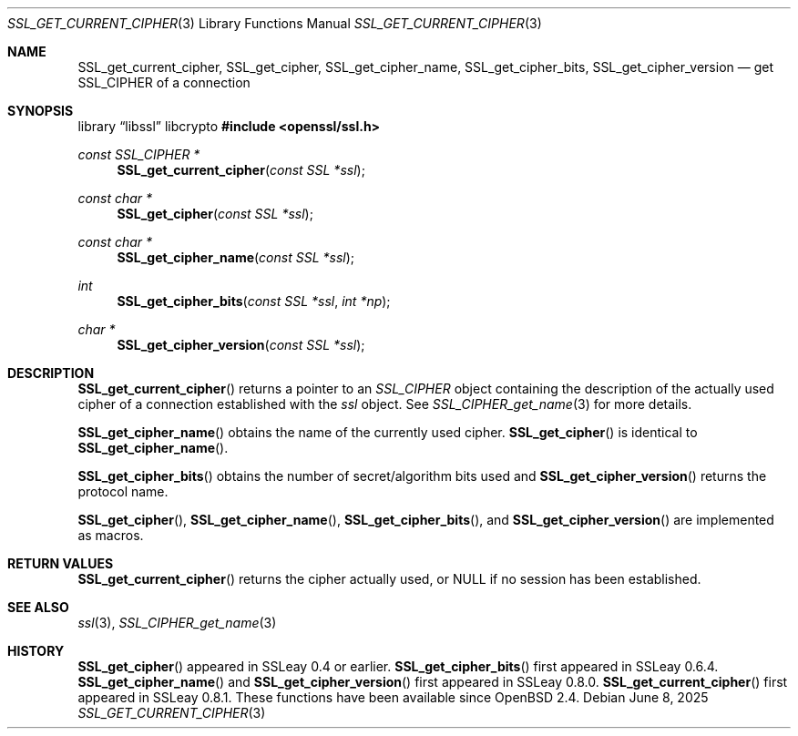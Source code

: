 .\"	$OpenBSD: SSL_get_current_cipher.3,v 1.5 2025/06/08 22:52:00 schwarze Exp $
.\"	OpenSSL b97fdb57 Nov 11 09:33:09 2016 +0100
.\"
.\" This file was written by Lutz Jaenicke <jaenicke@openssl.org>.
.\" Copyright (c) 2000, 2005, 2016 The OpenSSL Project.  All rights reserved.
.\"
.\" Redistribution and use in source and binary forms, with or without
.\" modification, are permitted provided that the following conditions
.\" are met:
.\"
.\" 1. Redistributions of source code must retain the above copyright
.\"    notice, this list of conditions and the following disclaimer.
.\"
.\" 2. Redistributions in binary form must reproduce the above copyright
.\"    notice, this list of conditions and the following disclaimer in
.\"    the documentation and/or other materials provided with the
.\"    distribution.
.\"
.\" 3. All advertising materials mentioning features or use of this
.\"    software must display the following acknowledgment:
.\"    "This product includes software developed by the OpenSSL Project
.\"    for use in the OpenSSL Toolkit. (http://www.openssl.org/)"
.\"
.\" 4. The names "OpenSSL Toolkit" and "OpenSSL Project" must not be used to
.\"    endorse or promote products derived from this software without
.\"    prior written permission. For written permission, please contact
.\"    openssl-core@openssl.org.
.\"
.\" 5. Products derived from this software may not be called "OpenSSL"
.\"    nor may "OpenSSL" appear in their names without prior written
.\"    permission of the OpenSSL Project.
.\"
.\" 6. Redistributions of any form whatsoever must retain the following
.\"    acknowledgment:
.\"    "This product includes software developed by the OpenSSL Project
.\"    for use in the OpenSSL Toolkit (http://www.openssl.org/)"
.\"
.\" THIS SOFTWARE IS PROVIDED BY THE OpenSSL PROJECT ``AS IS'' AND ANY
.\" EXPRESSED OR IMPLIED WARRANTIES, INCLUDING, BUT NOT LIMITED TO, THE
.\" IMPLIED WARRANTIES OF MERCHANTABILITY AND FITNESS FOR A PARTICULAR
.\" PURPOSE ARE DISCLAIMED.  IN NO EVENT SHALL THE OpenSSL PROJECT OR
.\" ITS CONTRIBUTORS BE LIABLE FOR ANY DIRECT, INDIRECT, INCIDENTAL,
.\" SPECIAL, EXEMPLARY, OR CONSEQUENTIAL DAMAGES (INCLUDING, BUT
.\" NOT LIMITED TO, PROCUREMENT OF SUBSTITUTE GOODS OR SERVICES;
.\" LOSS OF USE, DATA, OR PROFITS; OR BUSINESS INTERRUPTION)
.\" HOWEVER CAUSED AND ON ANY THEORY OF LIABILITY, WHETHER IN CONTRACT,
.\" STRICT LIABILITY, OR TORT (INCLUDING NEGLIGENCE OR OTHERWISE)
.\" ARISING IN ANY WAY OUT OF THE USE OF THIS SOFTWARE, EVEN IF ADVISED
.\" OF THE POSSIBILITY OF SUCH DAMAGE.
.\"
.Dd $Mdocdate: June 8 2025 $
.Dt SSL_GET_CURRENT_CIPHER 3
.Os
.Sh NAME
.Nm SSL_get_current_cipher ,
.Nm SSL_get_cipher ,
.Nm SSL_get_cipher_name ,
.Nm SSL_get_cipher_bits ,
.Nm SSL_get_cipher_version
.Nd get SSL_CIPHER of a connection
.Sh SYNOPSIS
.Lb libssl libcrypto
.In openssl/ssl.h
.Ft const SSL_CIPHER *
.Fn SSL_get_current_cipher "const SSL *ssl"
.Ft const char *
.Fn SSL_get_cipher "const SSL *ssl"
.Ft const char *
.Fn SSL_get_cipher_name "const SSL *ssl"
.Ft int
.Fn SSL_get_cipher_bits "const SSL *ssl" "int *np"
.Ft char *
.Fn SSL_get_cipher_version "const SSL *ssl"
.Sh DESCRIPTION
.Fn SSL_get_current_cipher
returns a pointer to an
.Vt SSL_CIPHER
object containing the description of the actually used cipher of a connection
established with the
.Fa ssl
object.
See
.Xr SSL_CIPHER_get_name 3
for more details.
.Pp
.Fn SSL_get_cipher_name
obtains the name of the currently used cipher.
.Fn SSL_get_cipher
is identical to
.Fn SSL_get_cipher_name .
.Pp
.Fn SSL_get_cipher_bits
obtains the number of secret/algorithm bits used and
.Fn SSL_get_cipher_version
returns the protocol name.
.Pp
.Fn SSL_get_cipher ,
.Fn SSL_get_cipher_name ,
.Fn SSL_get_cipher_bits ,
and
.Fn SSL_get_cipher_version
are implemented as macros.
.Sh RETURN VALUES
.Fn SSL_get_current_cipher
returns the cipher actually used, or
.Dv NULL
if no session has been established.
.Sh SEE ALSO
.Xr ssl 3 ,
.Xr SSL_CIPHER_get_name 3
.Sh HISTORY
.Fn SSL_get_cipher
appeared in SSLeay 0.4 or earlier.
.Fn SSL_get_cipher_bits
first appeared in SSLeay 0.6.4.
.Fn SSL_get_cipher_name
and
.Fn SSL_get_cipher_version
first appeared in SSLeay 0.8.0.
.Fn SSL_get_current_cipher
first appeared in SSLeay 0.8.1.
These functions have been available since
.Ox 2.4 .
